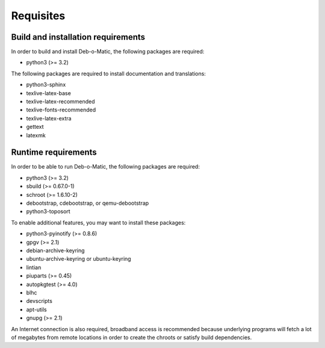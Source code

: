 Requisites
==========

Build and installation requirements
-----------------------------------

In order to build and install Deb-o-Matic, the following packages are required:

* python3 (>= 3.2)

The following packages are required to install documentation and translations:

* python3-sphinx
* texlive-latex-base
* texlive-latex-recommended
* texlive-fonts-recommended
* texlive-latex-extra
* gettext
* latexmk

Runtime requirements
--------------------

In order to be able to run Deb-o-Matic, the following packages are required:

* python3 (>= 3.2)
* sbuild (>= 0.67.0-1)
* schroot (>= 1.6.10-2)
* debootstrap, cdebootstrap, or qemu-debootstrap
* python3-toposort

To enable additional features, you may want to install these packages:

* python3-pyinotify (>= 0.8.6)
* gpgv (>= 2.1)
* debian-archive-keyring
* ubuntu-archive-keyring or ubuntu-keyring
* lintian
* piuparts (>= 0.45)
* autopkgtest (>= 4.0)
* blhc
* devscripts
* apt-utils
* gnupg (>= 2.1)

An Internet connection is also required, broadband access is recommended
because underlying programs will fetch a lot of megabytes from remote locations
in order to create the chroots or satisfy build dependencies.

